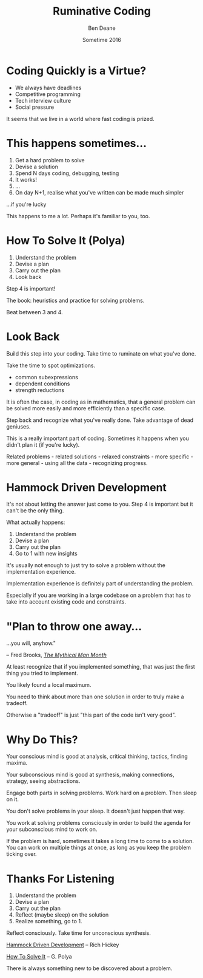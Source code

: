 #    -*- mode: org -*-
#+OPTIONS: reveal_center:t reveal_progress:t reveal_history:t reveal_control:nil
#+OPTIONS: reveal_rolling_links:nil reveal_keyboard:t reveal_overview:t num:nil
#+OPTIONS: reveal_width:1200 reveal_height:900
#+OPTIONS: toc:nil reveal_slide_number:"c/t"
#+REVEAL_MARGIN: 0.1
#+REVEAL_MIN_SCALE: 0.5
#+REVEAL_MAX_SCALE: 2.5
#+REVEAL_TRANS: none
#+REVEAL_THEME: night
#+REVEAL_HLEVEL: 1
#+REVEAL_EXTRA_CSS: ./presentation.css
#+REVEAL_ROOT: ../reveal.js/

# (setq org-reveal-title-slide-template "<h1>%t</h1><h3>A Lightning Talk About Being Slow</h3><br/><br/><h2>%a</h2><h3>%e / <a href=\"http://twitter.com/ben_deane\">@ben_deane</a></h3><h2>%d</h2>")

#+TITLE: Ruminative Coding
#+AUTHOR: Ben Deane
#+EMAIL: bdeane@blizzard.com
#+DATE: Sometime 2016

* Coding Quickly is a Virtue?
#+REVEAL_HTML: <br/>
#+ATTR_REVEAL: :frag (appear)
 - We always have deadlines
 - Competitive programming
 - Tech interview culture
 - Social pressure

#+BEGIN_NOTES
It seems that we live in a world where fast coding is prized.
#+END_NOTES

* This happens sometimes...
#+REVEAL_HTML: <br/>
#+ATTR_REVEAL: :frag (appear)
1. Get a hard problem to solve
1. Devise a solution
1. Spend N days coding, debugging, testing
1. It works!
1. ...
1. On day N+1, realise what you've written can be made much simpler

#+REVEAL_HTML: <br/><br/><h2>
#+ATTR_REVEAL: :frag appear
...if you're lucky
#+REVEAL_HTML: </h2>

#+BEGIN_NOTES
This happens to me a lot. Perhaps it's familiar to you, too.
#+END_NOTES

* How To Solve It (Polya)
#+REVEAL_HTML: <br/>
#+ATTR_REVEAL: :frag (appear)
1. Understand the problem
1. Devise a plan
1. Carry out the plan
1. Look back

#+REVEAL_HTML: <br/><br/>
#+ATTR_REVEAL: :frag appear
Step 4 is important!

#+BEGIN_NOTES
The book: heuristics and practice for solving problems.

Beat between 3 and 4.
#+END_NOTES

* Look Back
#+REVEAL_HTML: <br/>
Build this step into your coding. Take time to ruminate on what you've done.

#+REVEAL_HTML: <br/>
#+ATTR_REVEAL: :frag appear
Take the time to spot optimizations.
#+ATTR_REVEAL: :frag (appear)
 - common subexpressions
 - dependent conditions
 - strength reductions

#+REVEAL_HTML: <br/><br/>
#+ATTR_REVEAL: :frag appear
It is often the case, in coding as in mathematics, that a general problem can be
solved more easily and more efficiently than a specific case.

#+REVEAL_HTML: <br/>
#+ATTR_REVEAL: :frag appear
Step back and recognize what you've really done. Take advantage of dead
geniuses.

#+BEGIN_NOTES
This is a really important part of coding. Sometimes it happens when you didn't
plan it (if you're lucky).

Related problems - related solutions - relaxed constraints - more specific -
more general - using all the data - recognizing progress.
#+END_NOTES

* Hammock Driven Development
#+REVEAL_HTML: <br/>
It's not about letting the answer just come to you. Step 4 is important but it
can't be the only thing.

#+REVEAL_HTML: <br/>
#+ATTR_REVEAL: :frag appear
What actually happens:
#+ATTR_REVEAL: :frag (appear)
1. Understand the problem
1. Devise a plan
1. Carry out the plan
1. Go to 1 with new insights

#+BEGIN_NOTES
It's usually not enough to just try to solve a problem without the
implementation experience.

Implementation experience is definitely part of understanding the problem.

Especially if you are working in a large codebase on a problem that has to take
into account existing code and constraints.
#+END_NOTES

* "Plan to throw one away...
...you will, anyhow."
#+REVEAL_HTML: <div align="right">
-- Fred Brooks, [[http://http://www.amazon.com/The-Mythical-Man-Month-Engineering-Anniversary/dp/0201835959][/The Mythical Man Month/]]
#+REVEAL_HTML: </div>

#+REVEAL_HTML: <br/>
#+ATTR_REVEAL: :frag appear
At least recognize that if you implemented something, that was just
the first thing you tried to implement.

#+REVEAL_HTML: <br/>
#+ATTR_REVEAL: :frag appear
You likely found a local maximum.

#+BEGIN_NOTES
You need to think about more than one solution in order to truly make a
tradeoff.

Otherwise a "tradeoff" is just "this part of the code isn't very good".
#+END_NOTES

* Why Do This?
#+REVEAL_HTML: <br/>
#+ATTR_REVEAL: :frag appear
Your conscious mind is good at analysis, critical thinking, tactics, finding
maxima.

#+REVEAL_HTML: <br/>
#+ATTR_REVEAL: :frag appear
Your subconscious mind is good at synthesis, making connections, strategy, seeing
abstractions.

#+REVEAL_HTML: <br/>
#+ATTR_REVEAL: :frag appear
Engage both parts in solving problems. Work hard on a problem. Then sleep on it.

#+BEGIN_NOTES
You don't solve problems in your sleep. It doesn't just happen that way.

You work at solving problems consciously in order to build the agenda for your
subconscious mind to work on.

If the problem is hard, sometimes it takes a long time to come to a solution.
You can work on multiple things at once, as long as you keep the problem ticking
over.
#+END_NOTES

* Thanks For Listening
#+REVEAL_HTML: <br/>
1. Understand the problem
1. Devise a plan
1. Carry out the plan
1. Reflect (maybe sleep) on the solution
1. Realize something, go to 1.

#+REVEAL_HTML: <br/>
Reflect consciously. Take time for unconscious synthesis.

#+REVEAL_HTML: <br/>
[[https://www.youtube.com/watch?v=f84n5oFoZBc][Hammock Driven Development]] -- Rich Hickey

[[http://www.amazon.com/How-Solve-Mathematical-Princeton-Science/dp/069116407X][How To Solve It]] -- G. Polya

#+BEGIN_NOTES
There is always something new to be discovered about a problem.
#+END_NOTES
